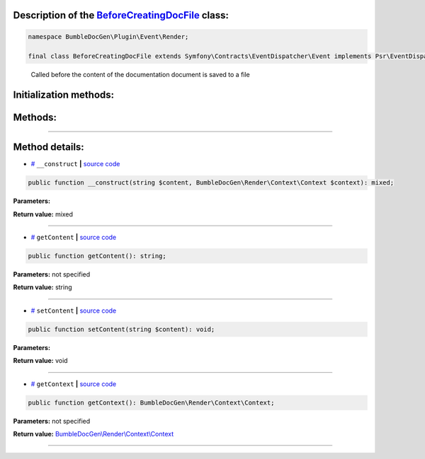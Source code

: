 .. raw:: html

 <embed> <a href="/docs/readme.rst">BumbleDocGen</a> <b>/</b> <a href="/docs/4.pluginSystem/index.rst">Plugin system</a> <b>/</b> BeforeCreatingDocFile</embed>


Description of the `BeforeCreatingDocFile </BumbleDocGen/Plugin/Event/Render/BeforeCreatingDocFile.php>`_ class:
-----------------------






.. code-block:: php

    namespace BumbleDocGen\Plugin\Event\Render;

    final class BeforeCreatingDocFile extends Symfony\Contracts\EventDispatcher\Event implements Psr\EventDispatcher\StoppableEventInterface


..

        Called before the content of the documentation document is saved to a file





Initialization methods:
-----------------------



.. raw:: html

  <ol>
                <li><a href="#m-construct">__construct</a> </li>
        </ol>

Methods:
-----------------------



.. raw:: html

  <ol>
                <li><a href="#mgetcontent">getContent</a> </li>
                <li><a href="#msetcontent">setContent</a> </li>
                <li><a href="#mgetcontext">getContext</a> </li>
        </ol>










--------------------




Method details:
-----------------------



.. _m-construct:

* `# <m-construct_>`_  ``__construct``   **|** `source code </BumbleDocGen/Plugin/Event/Render/BeforeCreatingDocFile.php#L15>`_
.. code-block:: php

        public function __construct(string $content, BumbleDocGen\Render\Context\Context $context): mixed;




**Parameters:**

.. raw:: html

    <table>
    <thead>
    <tr>
        <th>Name</th>
        <th>Type</th>
        <th>Description</th>
    </tr>
    </thead>
    <tbody>
            <tr>
            <td>$content</td>
            <td>string</td>
            <td>-</td>
        </tr>
            <tr>
            <td>$context</td>
            <td><a href='/BumbleDocGen/Render/Context/Context.php'>BumbleDocGen\Render\Context\Context</a></td>
            <td>-</td>
        </tr>
        </tbody>
    </table>


**Return value:** mixed

________

.. _mgetcontent:

* `# <mgetcontent_>`_  ``getContent``   **|** `source code </BumbleDocGen/Plugin/Event/Render/BeforeCreatingDocFile.php#L19>`_
.. code-block:: php

        public function getContent(): string;




**Parameters:** not specified


**Return value:** string

________

.. _msetcontent:

* `# <msetcontent_>`_  ``setContent``   **|** `source code </BumbleDocGen/Plugin/Event/Render/BeforeCreatingDocFile.php#L24>`_
.. code-block:: php

        public function setContent(string $content): void;




**Parameters:**

.. raw:: html

    <table>
    <thead>
    <tr>
        <th>Name</th>
        <th>Type</th>
        <th>Description</th>
    </tr>
    </thead>
    <tbody>
            <tr>
            <td>$content</td>
            <td>string</td>
            <td>-</td>
        </tr>
        </tbody>
    </table>


**Return value:** void

________

.. _mgetcontext:

* `# <mgetcontext_>`_  ``getContext``   **|** `source code </BumbleDocGen/Plugin/Event/Render/BeforeCreatingDocFile.php#L29>`_
.. code-block:: php

        public function getContext(): BumbleDocGen\Render\Context\Context;




**Parameters:** not specified


**Return value:** `BumbleDocGen\\Render\\Context\\Context </BumbleDocGen/Render/Context/Context\.php>`_

________


